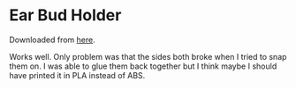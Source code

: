 * Ear Bud Holder

Downloaded from [[https://www.thingiverse.com/thing:36321][here]].

Works well. Only problem was that the sides both broke when I tried to
snap them on. I was able to glue them back together but I think maybe
I should have printed it in PLA instead of ABS.
